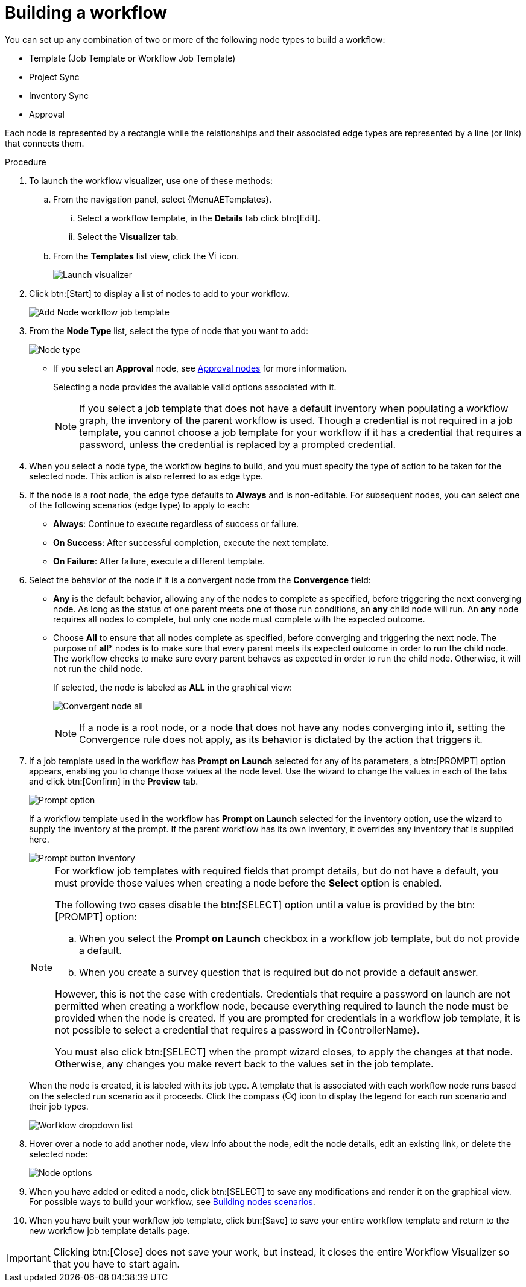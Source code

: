 [id="controller-build-workflow"]

= Building a workflow

You can set up any combination of two or more of the following node types to build a workflow:

* Template (Job Template or Workflow Job Template)
* Project Sync
* Inventory Sync
* Approval

Each node is represented by a rectangle while the relationships and their associated edge types are represented by a line (or link) that connects them.

.Procedure

. To launch the workflow visualizer, use one of these methods:
.. From the navigation panel, select {MenuAETemplates}. 
... Select a workflow template, in the *Details* tab click btn:[Edit].
... Select the *Visualizer* tab.
.. From the *Templates* list view, click the image:visualizer.png[Visualizer,15,15] icon.
+
image::ug-wf-editor-create.png[Launch visualizer]
+
. Click btn:[Start] to display a list of nodes to add to your workflow.
+
image::ug-wf-add-template-nodes.png[Add Node workflow job template]
+
. From the *Node Type* list, select the type of node that you want to add:
+
image::ug-wf-add-node-selections.png[Node type]
+
* If you select an *Approval* node, see xref:controller-approval-nodes[Approval nodes] for more information.
+
Selecting a node provides the available valid options associated with it.
+
[NOTE]
====
If you select a job template that does not have a default inventory when populating a workflow graph, the inventory of the parent workflow is used.
Though a credential is not required in a job template, you cannot choose a job template for your workflow if it has a credential that requires a password, unless the credential is replaced by a prompted credential.
====
+
. When you select a node type, the workflow begins to build, and you must specify the type of action to be taken for the selected node.
This action is also referred to as edge type.
. If the node is a root node, the edge type defaults to *Always* and is non-editable.
For subsequent nodes, you can select one of the following scenarios (edge type) to apply to each:
* *Always*: Continue to execute regardless of success or failure.
* *On Success*: After successful completion, execute the next template.
* *On Failure*: After failure, execute a different template.
. Select the behavior of the node if it is a convergent node from the *Convergence* field:
* *Any* is the default behavior, allowing any of the nodes to complete as specified, before triggering the next converging node.
As long as the status of one parent meets one of those run conditions, an *any* child node will run.
An *any* node requires all nodes to complete, but only one node must complete with the expected outcome.
* Choose *All* to ensure that all nodes complete as specified, before converging and triggering the next node.
The purpose of *all** nodes is to make sure that every parent meets its expected outcome in order to run the child node.
The workflow checks to make sure every parent behaves as expected in order to run the child node.
Otherwise, it will not run the child node.
+
If selected, the node is labeled as *ALL* in the graphical view:
+
image:ug-wf-editor-convergent-node-all.png[Convergent node all]
+
[NOTE]
====
If a node is a root node, or a node that does not have any nodes converging into it, setting the Convergence rule does not apply, as its behavior is dictated by the action that triggers it.
====
+
. If a job template used in the workflow has *Prompt on Launch* selected for any of its parameters, a btn:[PROMPT] option appears, enabling you to change those values at the node level.
Use the wizard to change the values in each of the tabs and click btn:[Confirm] in the *Preview* tab.
+
image::ug-wf-prompt-button-wizard.png[Prompt option]
+
If a workflow template used in the workflow has *Prompt on Launch* selected for the inventory option, use the wizard to supply the inventory at the prompt.
If the parent workflow has its own inventory, it overrides any inventory that is supplied here.
+
image::ug-wf-prompt-button-inventory-wizard.png[Prompt button inventory]
+
[NOTE]
====
For workflow job templates with required fields that prompt details, but do not have a default, you must provide those values when creating a node before the *Select* option is enabled.

The following two cases disable the btn:[SELECT] option until a value is provided by the btn:[PROMPT] option:

.. When you select the *Prompt on Launch* checkbox in a workflow job template, but do not provide a default.
.. When you create a survey question that is required but do not provide a default answer.

However, this is not the case with credentials.
Credentials that require a password on launch are not permitted when creating a workflow node, because everything required to launch the node must be provided when the node is created.
If you are prompted for credentials in a workflow job template, it is not possible to select a credential that requires a password in {ControllerName}.

You must also click btn:[SELECT] when the prompt wizard closes, to apply the changes at that node.
Otherwise, any changes you make revert back to the values set in the job template.
====
+
When the node is created, it is labeled with its job type.
A template that is associated with each workflow node runs based on the selected run scenario as it proceeds.
Click the compass (image:compass.png[Compass, 15,15]) icon to display the legend for each run scenario and their job types.
+
image::ug-wf-dropdown-list.png[Worfklow dropdown list]
+
. Hover over a node to add another node, view info about the node, edit the node details, edit an existing link, or delete the selected node:
+
image::ug-wf-add-template.png[Node options]
+
. When you have added or edited a node, click btn:[SELECT] to save any modifications and render it on the graphical view.
For possible ways to build your workflow, see xref:controller-building-nodes-scenarios[Building nodes scenarios].
. When you have built your workflow job template, click btn:[Save] to save your entire workflow template and return to the new workflow job template details page.

[IMPORTANT]
====
Clicking btn:[Close] does not save your work, but instead, it closes the entire Workflow Visualizer so that you have to start again.
====
